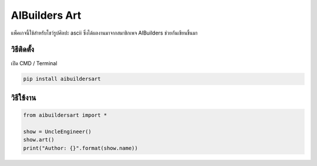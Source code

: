 AIBuilders Art
==============

แพ็คเกจนี้ใช้สำหรับโชว์รูปศิลปะ ascii ซึ่งได้ผลงานมาจากสมาชิกเพจ
AIBuilders ช่วยกันเขียนขึ้นมา

วิธีติดตั้ง
~~~~~~~~~~~

เปิด CMD / Terminal

.. code:: python

    pip install aibuildersart

วิธีใช้งาน
~~~~~~~~~~

.. code:: python

    from aibuildersart import *

    show = UncleEngineer()
    show.art()
    print("Author: {}".format(show.name))

